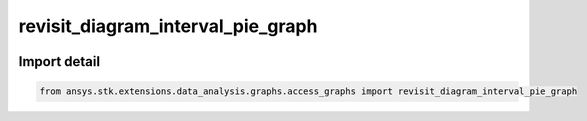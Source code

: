 revisit_diagram_interval_pie_graph
==================================

.. image:: /graph_images_temp/test_revisit_diagram_interval_pie_graph.png
  :width: 600
  :alt: image of output from revisit_diagram_interval_pie_graph

.. py:function:: revisit_diagram_interval_pie_graph(stk_obj: ~Access, start_time: ~typing.Any = None, stop_time: ~typing.Any = None) -> ~matplotlib.figure.Figure, ~matplotlib.axes.Axes
    :canonical: ansys.stk.extensions.data_analysis.graphs.access_graphs.revisit_diagram_interval_pie_graph

    Create pie chart showing the durations of access intervals and access gap intervals.

    This graph wrapper was generated from `AGI\\STK12\\STKData\\Styles\\Access\\Revisit Diagram.rsg`.

    :Parameters:

        **stk_obj** : :obj:`~ansys.stk.core.stkobjects.Access`
        The STK Access object.

        **start_time** : :obj:`~typing.Any`
        The start time of the calculation.

        **stop_time** : :obj:`~typing.Any`
        The stop time of the calculation.



    :Returns:

        :obj:`~matplotlib.figure.Figure`
        The newly created figure.

        :obj:`~matplotlib.axes.Axes`
        The newly created axes.


.. py:currentmodule:: revisit_diagram_interval_pie_graph


Import detail
-------------

.. code-block:: python

    from ansys.stk.extensions.data_analysis.graphs.access_graphs import revisit_diagram_interval_pie_graph


